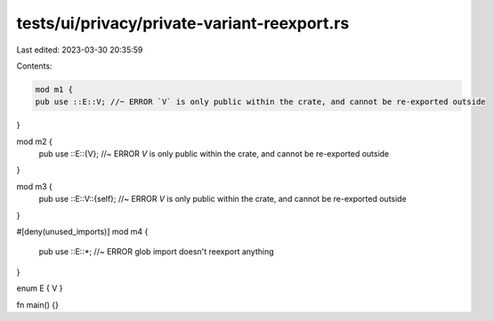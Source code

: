 tests/ui/privacy/private-variant-reexport.rs
============================================

Last edited: 2023-03-30 20:35:59

Contents:

.. code-block:: rs

    mod m1 {
    pub use ::E::V; //~ ERROR `V` is only public within the crate, and cannot be re-exported outside
}

mod m2 {
    pub use ::E::{V}; //~ ERROR `V` is only public within the crate, and cannot be re-exported outside
}

mod m3 {
    pub use ::E::V::{self}; //~ ERROR `V` is only public within the crate, and cannot be re-exported outside
}

#[deny(unused_imports)]
mod m4 {
    pub use ::E::*; //~ ERROR glob import doesn't reexport anything
}

enum E { V }

fn main() {}


